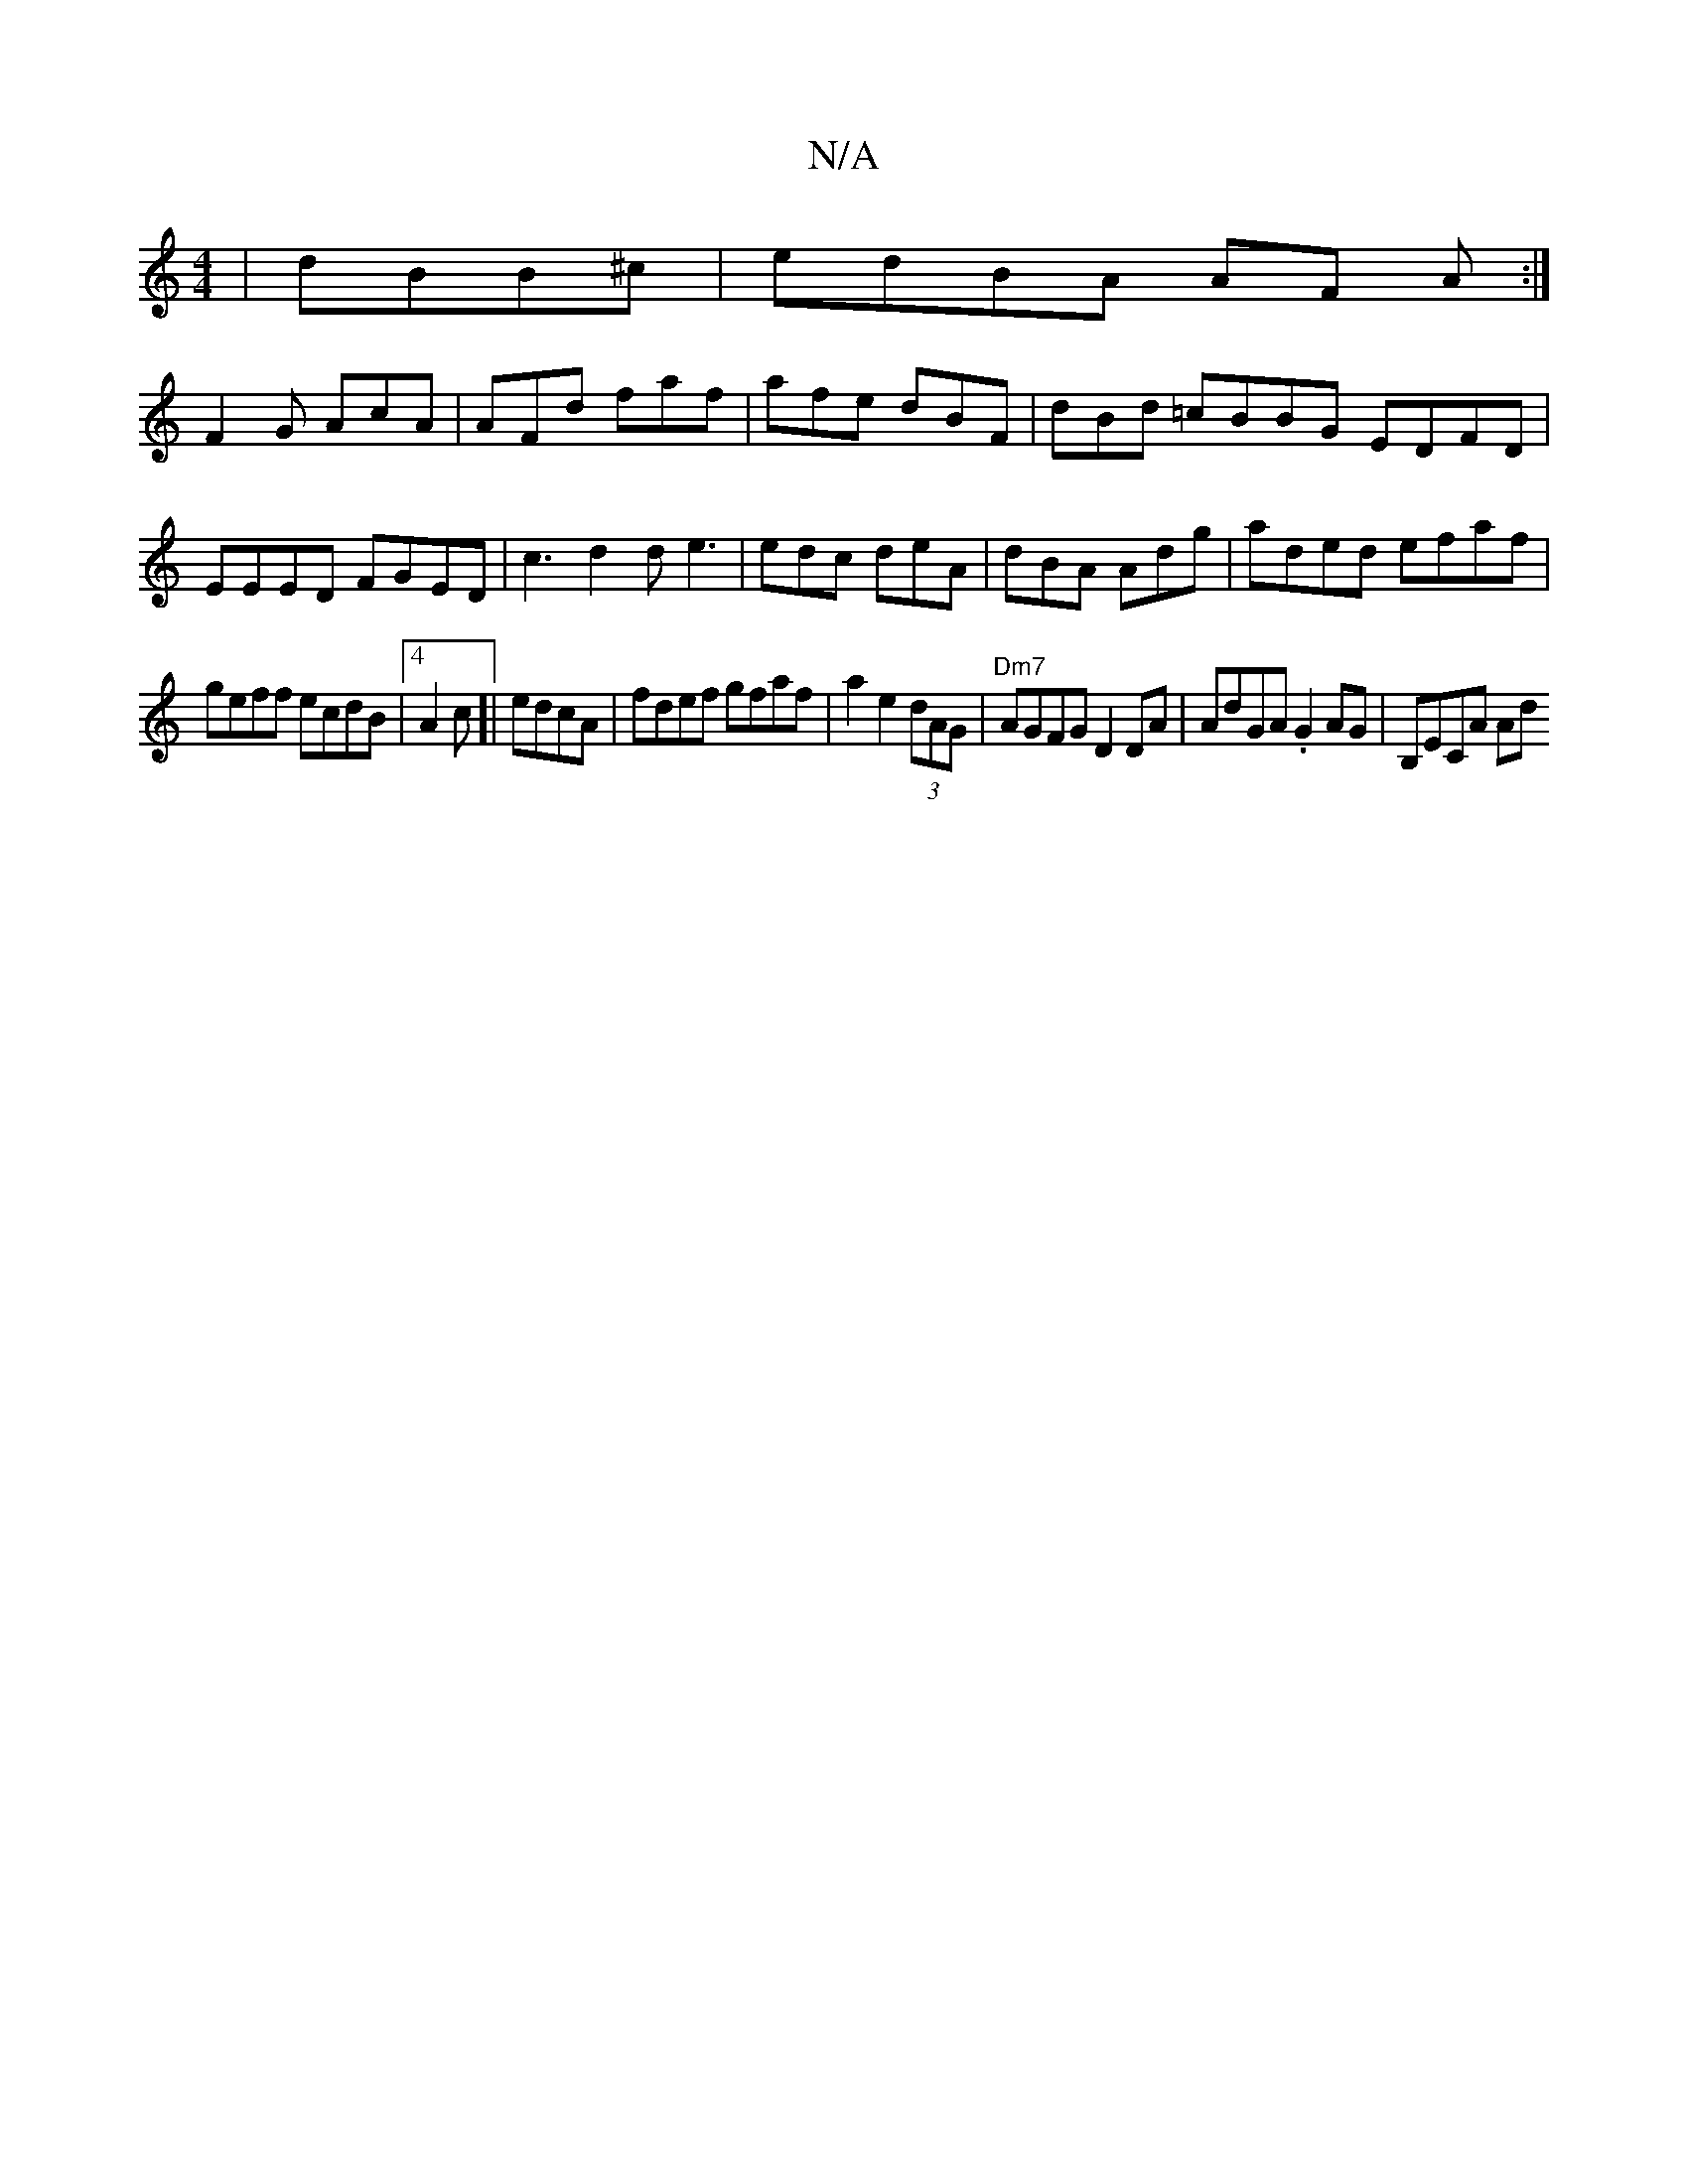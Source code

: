 X:1
T:N/A
M:4/4
R:N/A
K:Cmajor
 | dBB^c|edBA AF A :|
F2G AcA | AFd faf|afe dBF | dBd =cBBG EDFD | EEED FGED|c3d2d e3 | edc deA|dBA Adg|aded efaf|
geff ecdB |4 A2c]|edcA | fdef gfaf | a2e2 (3dAG |"Dm7"AGFG D2DA|AdGA .G2AG | B,ECA Ad
